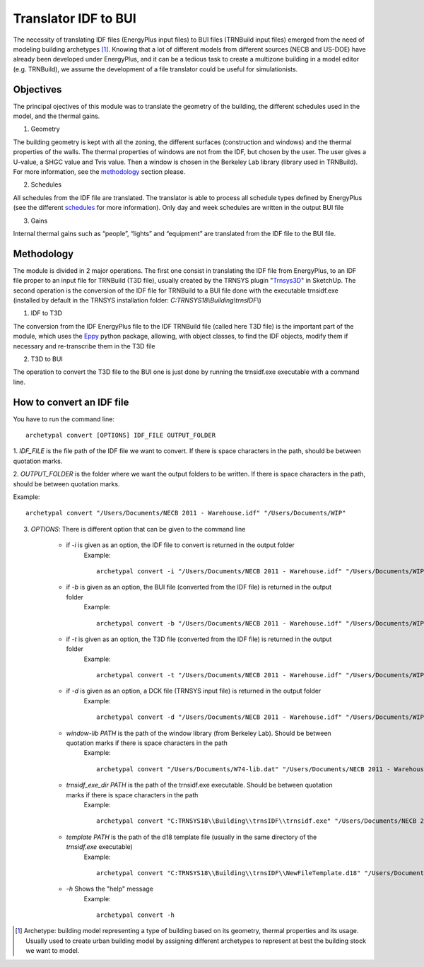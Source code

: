 Translator IDF to BUI
=====================

.. figure:: images/converter@2x.png
   :alt: converter logo
   :width: 100%
   :align: center

The necessity of translating IDF files (EnergyPlus input files) to BUI files (TRNBuild input files) emerged from the
need of modeling building archetypes [#]_. Knowing that a lot of different models from different sources (NECB and US-DOE)
have already been developed under EnergyPlus, and it can be a tedious task to create a multizone building in a model
editor (e.g. TRNBuild), we assume the development of a file translator could be useful for simulationists.

Objectives
----------
The principal ojectives of this module was to translate the geometry of the building, the different schedules used in
the model, and the thermal gains.

1. Geometry

The building geometry is kept with all the zoning, the different surfaces (construction and windows) and the thermal
properties of the walls. The thermal properties of windows are not from the IDF, but chosen by the user. The user gives
a U-value, a SHGC value and Tvis value. Then a window is chosen in the Berkeley Lab library (library used in TRNBuild).
For more information, see the methodology_ section please.

2. Schedules

All schedules from the IDF file are translated. The translator is able to process all schedule types defined by
EnergyPlus (see the different schedules_ for more information). Only day and week schedules are written in the output
BUI file

3. Gains

Internal thermal gains such as “people”, “lights” and “equipment” are translated from the IDF file to the BUI file.

Methodology
-----------

The module is divided in 2 major operations. The first one consist in translating the IDF file from EnergyPlus, to an
IDF file proper to an input file for TRNBuild (T3D file), usually created by the TRNSYS plugin "Trnsys3D_" in SketchUp.
The second operation is the conversion of the IDF file for TRNBuild to a BUI file done with the executable trnsidf.exe
(installed by default in the TRNSYS installation folder: `C:TRNSYS18\\Building\\trnsIDF\\`)

1. IDF to T3D

The conversion from the IDF EnergyPlus file to the IDF TRNBuild file (called here T3D file) is the important part of
the module, which uses the Eppy_ python package, allowing, with object classes, to find the IDF objects, modify them if
necessary and re-transcribe them in the T3D file

2. T3D to BUI

The operation to convert the T3D file to the BUI one is just done by running the trnsidf.exe executable with a command
line.

How to convert an IDF file
--------------------------

You have to run the command line::

    archetypal convert [OPTIONS] IDF_FILE OUTPUT_FOLDER

1. `IDF_FILE` is the file path of the IDF file we want to convert. If there is space characters in the path, should be
between quotation marks.

2. `OUTPUT_FOLDER` is the folder where we want the output folders to be written. If there is space characters in the
path, should be between quotation marks.

Example::

    archetypal convert "/Users/Documents/NECB 2011 - Warehouse.idf" "/Users/Documents/WIP"

3. `OPTIONS`: There is different option that can be given to the command line

    - if `-i` is given as an option, the IDF file to convert is returned in the output folder
        Example::

            archetypal convert -i "/Users/Documents/NECB 2011 - Warehouse.idf" "/Users/Documents/WIP"

    - if `-b` is given as an option, the BUI file (converted from the IDF file) is returned in the output folder
        Example::

            archetypal convert -b "/Users/Documents/NECB 2011 - Warehouse.idf" "/Users/Documents/WIP"
    - if `-t` is given as an option, the T3D file (converted from the IDF file) is returned in the output folder
        Example::

            archetypal convert -t "/Users/Documents/NECB 2011 - Warehouse.idf" "/Users/Documents/WIP"
    - if `-d` is given as an option, a DCK file (TRNSYS input file) is returned in the output folder
        Example::

            archetypal convert -d "/Users/Documents/NECB 2011 - Warehouse.idf" "/Users/Documents/WIP"
    - `window-lib PATH` is the path of the window library (from Berkeley Lab). Should be between quotation marks if there is space characters in the path
        Example::

            archetypal convert "/Users/Documents/W74-lib.dat" "/Users/Documents/NECB 2011 - Warehouse.idf" "/Users/Documents/WIP"
    - `trnsidf_exe_dir PATH` is the path of the trnsidf.exe executable. Should be between quotation marks if there is space characters in the path
        Example::

            archetypal convert "C:TRNSYS18\\Building\\trnsIDF\\trnsidf.exe" "/Users/Documents/NECB 2011 - Warehouse.idf" "/Users/Documents/WIP"
    - `template PATH` is the path of the d18 template file (usually in the same directory of the `trnsidf.exe` executable)
        Example::

            archetypal convert "C:TRNSYS18\\Building\\trnsIDF\\NewFileTemplate.d18" "/Users/Documents/NECB 2011 - Warehouse.idf" "/Users/Documents/WIP"
    - `-h` Shows the "help" message
        Example::

            archetypal convert -h

.. [#] Archetype: building model representing a type of building based on its geometry, thermal properties and its
    usage. Usually used to create urban building model by assigning different archetypes to represent at best the building
    stock we want to model.

.. _schedules: https://bigladdersoftware.com/epx/docs/8-9/input-output-reference/group-schedules.html#group-schedules

.. _Trnsys3D: https://www.trnsys.de/docs/trnsys3d/trnsys3d_uebersicht_en.htm

.. _Eppy: https://pythonhosted.org/eppy/Main_Tutorial.html




